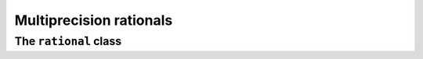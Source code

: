 Multiprecision rationals
========================


The ``rational`` class
----------------------

.. doxygenclass:: mppp::rational
   :members:
